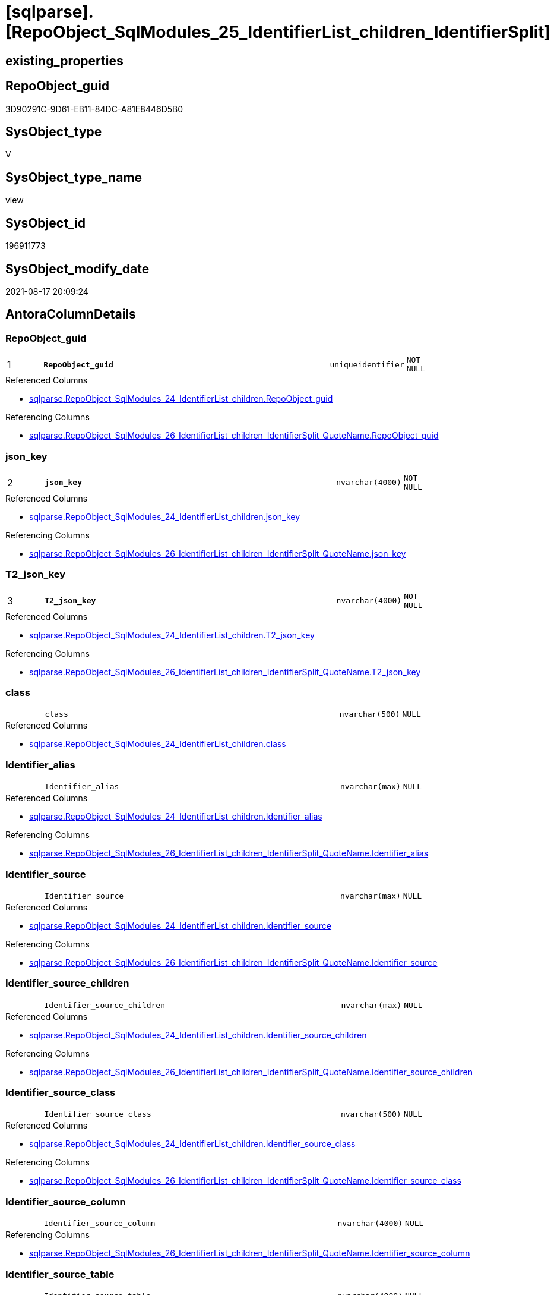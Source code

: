 = [sqlparse].[RepoObject_SqlModules_25_IdentifierList_children_IdentifierSplit]

== existing_properties

// tag::existing_properties[]
:ExistsProperty--antorareferencedlist:
:ExistsProperty--antorareferencinglist:
:ExistsProperty--is_repo_managed:
:ExistsProperty--is_ssas:
:ExistsProperty--pk_index_guid:
:ExistsProperty--pk_indexpatterncolumndatatype:
:ExistsProperty--pk_indexpatterncolumnname:
:ExistsProperty--referencedobjectlist:
:ExistsProperty--sql_modules_definition:
:ExistsProperty--FK:
:ExistsProperty--AntoraIndexList:
:ExistsProperty--Columns:
// end::existing_properties[]

== RepoObject_guid

// tag::RepoObject_guid[]
3D90291C-9D61-EB11-84DC-A81E8446D5B0
// end::RepoObject_guid[]

== SysObject_type

// tag::SysObject_type[]
V 
// end::SysObject_type[]

== SysObject_type_name

// tag::SysObject_type_name[]
view
// end::SysObject_type_name[]

== SysObject_id

// tag::SysObject_id[]
196911773
// end::SysObject_id[]

== SysObject_modify_date

// tag::SysObject_modify_date[]
2021-08-17 20:09:24
// end::SysObject_modify_date[]

== AntoraColumnDetails

// tag::AntoraColumnDetails[]
[#column-RepoObject_guid]
=== RepoObject_guid

[cols="d,8m,m,m,m,d"]
|===
|1
|*RepoObject_guid*
|uniqueidentifier
|NOT NULL
|
|
|===

.Referenced Columns
--
* xref:sqlparse.RepoObject_SqlModules_24_IdentifierList_children.adoc#column-RepoObject_guid[+sqlparse.RepoObject_SqlModules_24_IdentifierList_children.RepoObject_guid+]
--

.Referencing Columns
--
* xref:sqlparse.RepoObject_SqlModules_26_IdentifierList_children_IdentifierSplit_QuoteName.adoc#column-RepoObject_guid[+sqlparse.RepoObject_SqlModules_26_IdentifierList_children_IdentifierSplit_QuoteName.RepoObject_guid+]
--


[#column-json_key]
=== json_key

[cols="d,8m,m,m,m,d"]
|===
|2
|*json_key*
|nvarchar(4000)
|NOT NULL
|
|
|===

.Referenced Columns
--
* xref:sqlparse.RepoObject_SqlModules_24_IdentifierList_children.adoc#column-json_key[+sqlparse.RepoObject_SqlModules_24_IdentifierList_children.json_key+]
--

.Referencing Columns
--
* xref:sqlparse.RepoObject_SqlModules_26_IdentifierList_children_IdentifierSplit_QuoteName.adoc#column-json_key[+sqlparse.RepoObject_SqlModules_26_IdentifierList_children_IdentifierSplit_QuoteName.json_key+]
--


[#column-T2_json_key]
=== T2_json_key

[cols="d,8m,m,m,m,d"]
|===
|3
|*T2_json_key*
|nvarchar(4000)
|NOT NULL
|
|
|===

.Referenced Columns
--
* xref:sqlparse.RepoObject_SqlModules_24_IdentifierList_children.adoc#column-T2_json_key[+sqlparse.RepoObject_SqlModules_24_IdentifierList_children.T2_json_key+]
--

.Referencing Columns
--
* xref:sqlparse.RepoObject_SqlModules_26_IdentifierList_children_IdentifierSplit_QuoteName.adoc#column-T2_json_key[+sqlparse.RepoObject_SqlModules_26_IdentifierList_children_IdentifierSplit_QuoteName.T2_json_key+]
--


[#column-class]
=== class

[cols="d,8m,m,m,m,d"]
|===
|
|class
|nvarchar(500)
|NULL
|
|
|===

.Referenced Columns
--
* xref:sqlparse.RepoObject_SqlModules_24_IdentifierList_children.adoc#column-class[+sqlparse.RepoObject_SqlModules_24_IdentifierList_children.class+]
--


[#column-Identifier_alias]
=== Identifier_alias

[cols="d,8m,m,m,m,d"]
|===
|
|Identifier_alias
|nvarchar(max)
|NULL
|
|
|===

.Referenced Columns
--
* xref:sqlparse.RepoObject_SqlModules_24_IdentifierList_children.adoc#column-Identifier_alias[+sqlparse.RepoObject_SqlModules_24_IdentifierList_children.Identifier_alias+]
--

.Referencing Columns
--
* xref:sqlparse.RepoObject_SqlModules_26_IdentifierList_children_IdentifierSplit_QuoteName.adoc#column-Identifier_alias[+sqlparse.RepoObject_SqlModules_26_IdentifierList_children_IdentifierSplit_QuoteName.Identifier_alias+]
--


[#column-Identifier_source]
=== Identifier_source

[cols="d,8m,m,m,m,d"]
|===
|
|Identifier_source
|nvarchar(max)
|NULL
|
|
|===

.Referenced Columns
--
* xref:sqlparse.RepoObject_SqlModules_24_IdentifierList_children.adoc#column-Identifier_source[+sqlparse.RepoObject_SqlModules_24_IdentifierList_children.Identifier_source+]
--

.Referencing Columns
--
* xref:sqlparse.RepoObject_SqlModules_26_IdentifierList_children_IdentifierSplit_QuoteName.adoc#column-Identifier_source[+sqlparse.RepoObject_SqlModules_26_IdentifierList_children_IdentifierSplit_QuoteName.Identifier_source+]
--


[#column-Identifier_source_children]
=== Identifier_source_children

[cols="d,8m,m,m,m,d"]
|===
|
|Identifier_source_children
|nvarchar(max)
|NULL
|
|
|===

.Referenced Columns
--
* xref:sqlparse.RepoObject_SqlModules_24_IdentifierList_children.adoc#column-Identifier_source_children[+sqlparse.RepoObject_SqlModules_24_IdentifierList_children.Identifier_source_children+]
--

.Referencing Columns
--
* xref:sqlparse.RepoObject_SqlModules_26_IdentifierList_children_IdentifierSplit_QuoteName.adoc#column-Identifier_source_children[+sqlparse.RepoObject_SqlModules_26_IdentifierList_children_IdentifierSplit_QuoteName.Identifier_source_children+]
--


[#column-Identifier_source_class]
=== Identifier_source_class

[cols="d,8m,m,m,m,d"]
|===
|
|Identifier_source_class
|nvarchar(500)
|NULL
|
|
|===

.Referenced Columns
--
* xref:sqlparse.RepoObject_SqlModules_24_IdentifierList_children.adoc#column-Identifier_source_class[+sqlparse.RepoObject_SqlModules_24_IdentifierList_children.Identifier_source_class+]
--

.Referencing Columns
--
* xref:sqlparse.RepoObject_SqlModules_26_IdentifierList_children_IdentifierSplit_QuoteName.adoc#column-Identifier_source_class[+sqlparse.RepoObject_SqlModules_26_IdentifierList_children_IdentifierSplit_QuoteName.Identifier_source_class+]
--


[#column-Identifier_source_column]
=== Identifier_source_column

[cols="d,8m,m,m,m,d"]
|===
|
|Identifier_source_column
|nvarchar(4000)
|NULL
|
|
|===

.Referencing Columns
--
* xref:sqlparse.RepoObject_SqlModules_26_IdentifierList_children_IdentifierSplit_QuoteName.adoc#column-Identifier_source_column[+sqlparse.RepoObject_SqlModules_26_IdentifierList_children_IdentifierSplit_QuoteName.Identifier_source_column+]
--


[#column-Identifier_source_table]
=== Identifier_source_table

[cols="d,8m,m,m,m,d"]
|===
|
|Identifier_source_table
|nvarchar(4000)
|NULL
|
|
|===

.Referencing Columns
--
* xref:sqlparse.RepoObject_SqlModules_26_IdentifierList_children_IdentifierSplit_QuoteName.adoc#column-Identifier_source_table[+sqlparse.RepoObject_SqlModules_26_IdentifierList_children_IdentifierSplit_QuoteName.Identifier_source_table+]
--


[#column-normalized]
=== normalized

[cols="d,8m,m,m,m,d"]
|===
|
|normalized
|nvarchar(max)
|NULL
|
|
|===

.Referenced Columns
--
* xref:sqlparse.RepoObject_SqlModules_24_IdentifierList_children.adoc#column-normalized[+sqlparse.RepoObject_SqlModules_24_IdentifierList_children.normalized+]
--

.Referencing Columns
--
* xref:sqlparse.RepoObject_SqlModules_26_IdentifierList_children_IdentifierSplit_QuoteName.adoc#column-normalized[+sqlparse.RepoObject_SqlModules_26_IdentifierList_children_IdentifierSplit_QuoteName.normalized+]
--


[#column-RowNumber_per_Object]
=== RowNumber_per_Object

[cols="d,8m,m,m,m,d"]
|===
|
|RowNumber_per_Object
|bigint
|NULL
|
|
|===

.Referenced Columns
--
* xref:sqlparse.RepoObject_SqlModules_24_IdentifierList_children.adoc#column-RowNumber_per_Object[+sqlparse.RepoObject_SqlModules_24_IdentifierList_children.RowNumber_per_Object+]
--

.Referencing Columns
--
* xref:sqlparse.RepoObject_SqlModules_26_IdentifierList_children_IdentifierSplit_QuoteName.adoc#column-RowNumber_per_Object[+sqlparse.RepoObject_SqlModules_26_IdentifierList_children_IdentifierSplit_QuoteName.RowNumber_per_Object+]
--


[#column-SysObject_fullname]
=== SysObject_fullname

[cols="d,8m,m,m,m,d"]
|===
|
|SysObject_fullname
|nvarchar(261)
|NULL
|
|
|===

.Description
--
(concat('[',[SysObject_schema_name],'].[',[SysObject_name],']'))
--
{empty} +

.Referenced Columns
--
* xref:sqlparse.RepoObject_SqlModules_24_IdentifierList_children.adoc#column-SysObject_fullname[+sqlparse.RepoObject_SqlModules_24_IdentifierList_children.SysObject_fullname+]
--

.Referencing Columns
--
* xref:sqlparse.RepoObject_SqlModules_26_IdentifierList_children_IdentifierSplit_QuoteName.adoc#column-SysObject_fullname[+sqlparse.RepoObject_SqlModules_26_IdentifierList_children_IdentifierSplit_QuoteName.SysObject_fullname+]
--


[#column-T2_class]
=== T2_class

[cols="d,8m,m,m,m,d"]
|===
|
|T2_class
|nvarchar(500)
|NULL
|
|
|===

.Referenced Columns
--
* xref:sqlparse.RepoObject_SqlModules_24_IdentifierList_children.adoc#column-T2_class[+sqlparse.RepoObject_SqlModules_24_IdentifierList_children.T2_class+]
--

.Referencing Columns
--
* xref:sqlparse.RepoObject_SqlModules_26_IdentifierList_children_IdentifierSplit_QuoteName.adoc#column-T2_class[+sqlparse.RepoObject_SqlModules_26_IdentifierList_children_IdentifierSplit_QuoteName.T2_class+]
--


// end::AntoraColumnDetails[]

== AntoraMeasureDetails

// tag::AntoraMeasureDetails[]

// end::AntoraMeasureDetails[]

== AntoraPkColumnTableRows

// tag::AntoraPkColumnTableRows[]
|1
|*<<column-RepoObject_guid>>*
|uniqueidentifier
|NOT NULL
|
|

|2
|*<<column-json_key>>*
|nvarchar(4000)
|NOT NULL
|
|

|3
|*<<column-T2_json_key>>*
|nvarchar(4000)
|NOT NULL
|
|












// end::AntoraPkColumnTableRows[]

== AntoraNonPkColumnTableRows

// tag::AntoraNonPkColumnTableRows[]



|
|<<column-class>>
|nvarchar(500)
|NULL
|
|

|
|<<column-Identifier_alias>>
|nvarchar(max)
|NULL
|
|

|
|<<column-Identifier_source>>
|nvarchar(max)
|NULL
|
|

|
|<<column-Identifier_source_children>>
|nvarchar(max)
|NULL
|
|

|
|<<column-Identifier_source_class>>
|nvarchar(500)
|NULL
|
|

|
|<<column-Identifier_source_column>>
|nvarchar(4000)
|NULL
|
|

|
|<<column-Identifier_source_table>>
|nvarchar(4000)
|NULL
|
|

|
|<<column-normalized>>
|nvarchar(max)
|NULL
|
|

|
|<<column-RowNumber_per_Object>>
|bigint
|NULL
|
|

|
|<<column-SysObject_fullname>>
|nvarchar(261)
|NULL
|
|

|
|<<column-T2_class>>
|nvarchar(500)
|NULL
|
|

// end::AntoraNonPkColumnTableRows[]

== AntoraIndexList

// tag::AntoraIndexList[]

[#index-PK_RepoObject_SqlModules_25_IdentifierList_children_IdentifierSplit]
=== PK_RepoObject_SqlModules_25_IdentifierList_children_IdentifierSplit

* IndexSemanticGroup: xref:other/IndexSemanticGroup.adoc#_no_group[no_group]
+
--
* <<column-RepoObject_guid>>; uniqueidentifier
* <<column-json_key>>; nvarchar(4000)
* <<column-T2_json_key>>; nvarchar(4000)
--
* PK, Unique, Real: 1, 1, 0


[#index-idx_RepoObject_SqlModules_25_IdentifierList_children_IdentifierSplit_2]
=== idx_RepoObject_SqlModules_25_IdentifierList_children_IdentifierSplit++__++2

* IndexSemanticGroup: xref:other/IndexSemanticGroup.adoc#_no_group[no_group]
+
--
* <<column-RepoObject_guid>>; uniqueidentifier
* <<column-json_key>>; nvarchar(4000)
--
* PK, Unique, Real: 0, 0, 0


[#index-idx_RepoObject_SqlModules_25_IdentifierList_children_IdentifierSplit_3]
=== idx_RepoObject_SqlModules_25_IdentifierList_children_IdentifierSplit++__++3

* IndexSemanticGroup: xref:other/IndexSemanticGroup.adoc#_no_group[no_group]
+
--
* <<column-RepoObject_guid>>; uniqueidentifier
--
* PK, Unique, Real: 0, 0, 0

// end::AntoraIndexList[]

== AntoraParameterList

// tag::AntoraParameterList[]

// end::AntoraParameterList[]

== Other tags

source: property.RepoObjectProperty_cross As rop_cross


=== AdocUspSteps

// tag::adocuspsteps[]

// end::adocuspsteps[]


=== AntoraReferencedList

// tag::antorareferencedlist[]
* xref:sqlparse.ftv_sqlparse_children_pivot.adoc[]
* xref:sqlparse.RepoObject_SqlModules_24_IdentifierList_children.adoc[]
// end::antorareferencedlist[]


=== AntoraReferencingList

// tag::antorareferencinglist[]
* xref:sqlparse.RepoObject_SqlModules_26_IdentifierList_children_IdentifierSplit_QuoteName.adoc[]
// end::antorareferencinglist[]


=== exampleUsage

// tag::exampleusage[]

// end::exampleusage[]


=== exampleUsage_2

// tag::exampleusage_2[]

// end::exampleusage_2[]


=== exampleUsage_3

// tag::exampleusage_3[]

// end::exampleusage_3[]


=== exampleUsage_4

// tag::exampleusage_4[]

// end::exampleusage_4[]


=== exampleUsage_5

// tag::exampleusage_5[]

// end::exampleusage_5[]


=== exampleWrong_Usage

// tag::examplewrong_usage[]

// end::examplewrong_usage[]


=== has_execution_plan_issue

// tag::has_execution_plan_issue[]

// end::has_execution_plan_issue[]


=== has_get_referenced_issue

// tag::has_get_referenced_issue[]

// end::has_get_referenced_issue[]


=== has_history

// tag::has_history[]

// end::has_history[]


=== has_history_columns

// tag::has_history_columns[]

// end::has_history_columns[]


=== is_persistence

// tag::is_persistence[]

// end::is_persistence[]


=== is_persistence_check_duplicate_per_pk

// tag::is_persistence_check_duplicate_per_pk[]

// end::is_persistence_check_duplicate_per_pk[]


=== is_persistence_check_for_empty_source

// tag::is_persistence_check_for_empty_source[]

// end::is_persistence_check_for_empty_source[]


=== is_persistence_delete_changed

// tag::is_persistence_delete_changed[]

// end::is_persistence_delete_changed[]


=== is_persistence_delete_missing

// tag::is_persistence_delete_missing[]

// end::is_persistence_delete_missing[]


=== is_persistence_insert

// tag::is_persistence_insert[]

// end::is_persistence_insert[]


=== is_persistence_truncate

// tag::is_persistence_truncate[]

// end::is_persistence_truncate[]


=== is_persistence_update_changed

// tag::is_persistence_update_changed[]

// end::is_persistence_update_changed[]


=== is_repo_managed

// tag::is_repo_managed[]
0
// end::is_repo_managed[]


=== is_ssas

// tag::is_ssas[]
0
// end::is_ssas[]


=== microsoft_database_tools_support

// tag::microsoft_database_tools_support[]

// end::microsoft_database_tools_support[]


=== MS_Description

// tag::ms_description[]

// end::ms_description[]


=== persistence_source_RepoObject_fullname

// tag::persistence_source_repoobject_fullname[]

// end::persistence_source_repoobject_fullname[]


=== persistence_source_RepoObject_fullname2

// tag::persistence_source_repoobject_fullname2[]

// end::persistence_source_repoobject_fullname2[]


=== persistence_source_RepoObject_guid

// tag::persistence_source_repoobject_guid[]

// end::persistence_source_repoobject_guid[]


=== persistence_source_RepoObject_xref

// tag::persistence_source_repoobject_xref[]

// end::persistence_source_repoobject_xref[]


=== pk_index_guid

// tag::pk_index_guid[]
2B8AA10A-AB97-EB11-84F4-A81E8446D5B0
// end::pk_index_guid[]


=== pk_IndexPatternColumnDatatype

// tag::pk_indexpatterncolumndatatype[]
uniqueidentifier,nvarchar(4000),nvarchar(4000)
// end::pk_indexpatterncolumndatatype[]


=== pk_IndexPatternColumnName

// tag::pk_indexpatterncolumnname[]
RepoObject_guid,json_key,T2_json_key
// end::pk_indexpatterncolumnname[]


=== pk_IndexSemanticGroup

// tag::pk_indexsemanticgroup[]

// end::pk_indexsemanticgroup[]


=== ReferencedObjectList

// tag::referencedobjectlist[]
* [sqlparse].[ftv_sqlparse_children_pivot]
* [sqlparse].[RepoObject_SqlModules_24_IdentifierList_children]
// end::referencedobjectlist[]


=== usp_persistence_RepoObject_guid

// tag::usp_persistence_repoobject_guid[]

// end::usp_persistence_repoobject_guid[]


=== UspExamples

// tag::uspexamples[]

// end::uspexamples[]


=== UspParameters

// tag::uspparameters[]

// end::uspparameters[]

== Boolean Attributes

source: property.RepoObjectProperty WHERE property_int = 1

// tag::boolean_attributes[]

// end::boolean_attributes[]

== sql_modules_definition

// tag::sql_modules_definition[]
[%collapsible]
=======
[source,sql]
----


--in case of an simple identifier like [T1].[aaa]
--get the table part [Identifier_source_table] (before dot) and the column part [Identifier_source_column] (after dot)
CREATE View sqlparse.RepoObject_SqlModules_25_IdentifierList_children_IdentifierSplit
As
--
Select
    T1.RepoObject_guid
  , T1.json_key
  , T1.T2_json_key
  , T1.SysObject_fullname
  , T1.RowNumber_per_Object
  , T1.class
  , T1.normalized
  , T1.T2_class
  , T1.Identifier_alias
  , T1.Identifier_source
  , T1.Identifier_source_class
  , T1.Identifier_source_children
  --in case of an simple identifier like [T1].[aaa] get the table part (before dot) and the column part (after dot)
  , Identifier_source_table  = Case T1.Identifier_source_class
                                   When 'Identifier'
                                       Then
                                       Case
                                           When T3.child1_normalized = '.'
                                                And Not T3.child2_normalized Is Null
                                               Then
                                               T3.child0_normalized
                                           When T3.child1_normalized Is Null
                                               Then
                                               Null
                                       End
                               End
  , Identifier_source_column = Case T1.Identifier_source_class
                                   When 'Identifier'
                                       Then
                                       Case
                                           When T3.child1_normalized = '.'
                                                And Not T3.child2_normalized Is Null
                                               Then
                                               T3.child2_normalized
                                           When T3.child1_normalized Is Null
                                               Then
                                               T3.child0_normalized
                                       End
                               End
--, [T3].[child0_class]
--, [T3].[child0_is_group]
--, [T3].[child0_is_keyword]
--, [T3].[child0_normalized]
--, [T3].[child0_children]
--, [T3].[child1_class]
--, [T3].[child1_is_group]
--, [T3].[child1_is_keyword]
--, [T3].[child1_normalized]
--, [T3].[child1_children]
--, [T3].[child2_class]
--, [T3].[child2_is_group]
--, [T3].[child2_is_keyword]
--, [T3].[child2_normalized]
--, [T3].[child2_children]
--, [T3].[child3_class]
--, [T3].[child3_is_group]
--, [T3].[child3_is_keyword]
--, [T3].[child3_normalized]
--, [T3].[child3_children]
--, [T3].[child4_class]
--, [T3].[child4_is_group]
--, [T3].[child4_is_keyword]
--, [T3].[child4_normalized]
--, [T3].[child4_children]
From
    sqlparse.RepoObject_SqlModules_24_IdentifierList_children                          As T1
    Cross Apply sqlparse.ftv_sqlparse_children_pivot ( T1.Identifier_source_children ) As T3

----
=======
// end::sql_modules_definition[]


